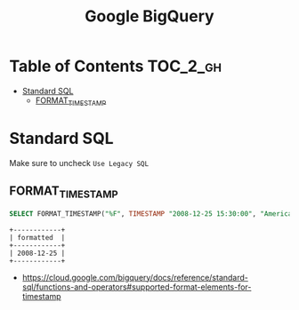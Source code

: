 #+TITLE: Google BigQuery

* Table of Contents :TOC_2_gh:
- [[#standard-sql][Standard SQL]]
  - [[#format_timestamp][FORMAT_TIMESTAMP]]

* Standard SQL
Make sure to uncheck ~Use Legacy SQL~

[[file:_img/5e436997bc86710296972db8399625faf88d140b.png]]

** FORMAT_TIMESTAMP
#+BEGIN_SRC sql :exports both
  SELECT FORMAT_TIMESTAMP("%F", TIMESTAMP "2008-12-25 15:30:00", "America/Los_Angeles") AS formatted;
#+END_SRC

#+BEGIN_EXAMPLE
  +------------+
  | formatted  |
  +------------+
  | 2008-12-25 |
  +------------+
#+END_EXAMPLE

:REFERENCES:
- https://cloud.google.com/bigquery/docs/reference/standard-sql/functions-and-operators#supported-format-elements-for-timestamp
:END:
